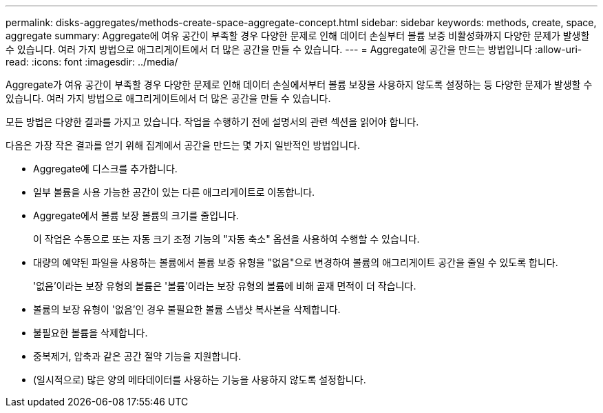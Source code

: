 ---
permalink: disks-aggregates/methods-create-space-aggregate-concept.html 
sidebar: sidebar 
keywords: methods, create, space, aggregate 
summary: Aggregate에 여유 공간이 부족할 경우 다양한 문제로 인해 데이터 손실부터 볼륨 보증 비활성화까지 다양한 문제가 발생할 수 있습니다. 여러 가지 방법으로 애그리게이트에서 더 많은 공간을 만들 수 있습니다. 
---
= Aggregate에 공간을 만드는 방법입니다
:allow-uri-read: 
:icons: font
:imagesdir: ../media/


[role="lead"]
Aggregate가 여유 공간이 부족할 경우 다양한 문제로 인해 데이터 손실에서부터 볼륨 보장을 사용하지 않도록 설정하는 등 다양한 문제가 발생할 수 있습니다. 여러 가지 방법으로 애그리게이트에서 더 많은 공간을 만들 수 있습니다.

모든 방법은 다양한 결과를 가지고 있습니다. 작업을 수행하기 전에 설명서의 관련 섹션을 읽어야 합니다.

다음은 가장 작은 결과를 얻기 위해 집계에서 공간을 만드는 몇 가지 일반적인 방법입니다.

* Aggregate에 디스크를 추가합니다.
* 일부 볼륨을 사용 가능한 공간이 있는 다른 애그리게이트로 이동합니다.
* Aggregate에서 볼륨 보장 볼륨의 크기를 줄입니다.
+
이 작업은 수동으로 또는 자동 크기 조정 기능의 "자동 축소" 옵션을 사용하여 수행할 수 있습니다.

* 대량의 예약된 파일을 사용하는 볼륨에서 볼륨 보증 유형을 "없음"으로 변경하여 볼륨의 애그리게이트 공간을 줄일 수 있도록 합니다.
+
'없음'이라는 보장 유형의 볼륨은 '볼륨'이라는 보장 유형의 볼륨에 비해 골재 면적이 더 작습니다.

* 볼륨의 보장 유형이 '없음'인 경우 불필요한 볼륨 스냅샷 복사본을 삭제합니다.
* 불필요한 볼륨을 삭제합니다.
* 중복제거, 압축과 같은 공간 절약 기능을 지원합니다.
* (일시적으로) 많은 양의 메타데이터를 사용하는 기능을 사용하지 않도록 설정합니다.

